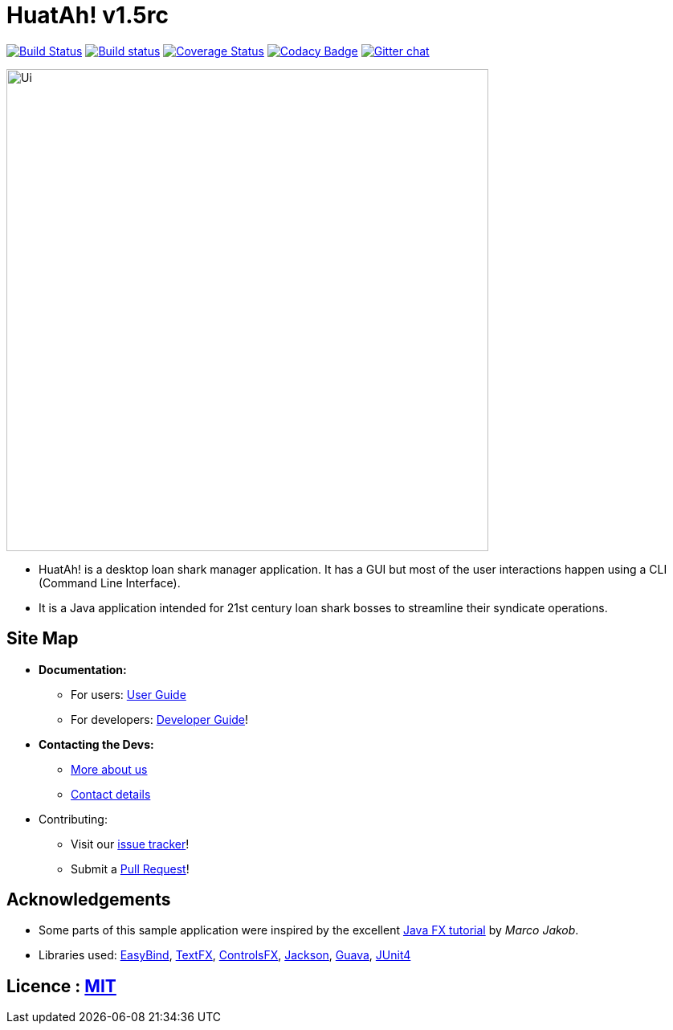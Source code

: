 = HuatAh! v1.5rc
ifdef::env-github,env-browser[:relfileprefix: docs/]

https://travis-ci.org/CS2103JAN2018-F12-B4/main[image:https://travis-ci.org/CS2103JAN2018-F12-B4/main.svg?branch=master[Build Status]]
https://ci.appveyor.com/project/jonleeyz/main/branch/master[image:https://ci.appveyor.com/api/projects/status/o5fr0a29pv70cubj/branch/master?svg=true[Build status]]
https://coveralls.io/github/CS2103JAN2018-F12-B4/main?branch=master[image:https://coveralls.io/repos/github/CS2103JAN2018-F12-B4/main/badge.svg?branch=master[Coverage Status]]
https://www.codacy.com/app/damith/addressbook-level4?utm_source=github.com&utm_medium=referral&utm_content=se-edu/addressbook-level4&utm_campaign=Badge_Grade[image:https://api.codacy.com/project/badge/Grade/fc0b7775cf7f4fdeaf08776f3d8e364a[Codacy Badge]]
https://gitter.im/se-edu/Lobby[image:https://badges.gitter.im/se-edu/Lobby.svg[Gitter chat]]

ifdef::env-github[]
image::docs/images/Ui.png[width="600"]
endif::[]

ifndef::env-github[]
image::images/Ui.png[width="600"]
endif::[]

* HuatAh! is a desktop loan shark manager application. It has a GUI but most of the user interactions happen using a CLI (Command Line Interface).
* It is a Java application intended for 21st century loan shark bosses to streamline their syndicate operations.

== Site Map

* *Documentation:*
** For users: <<UserGuide#, User Guide>>
** For developers: <<DeveloperGuide#, Developer Guide>>!
* *Contacting the Devs:*
** <<AboutUs#, More about us>>
** <<ContactUs#, Contact details>>
* Contributing:
** Visit our https://github.com/CS2103JAN2018-F12-B4/main/issues[issue tracker]!
** Submit a https://github.com/CS2103JAN2018-F12-B4/main/pulls[Pull Request]!

== Acknowledgements

* Some parts of this sample application were inspired by the excellent http://code.makery.ch/library/javafx-8-tutorial/[Java FX tutorial] by
_Marco Jakob_.
* Libraries used: https://github.com/TomasMikula/EasyBind[EasyBind], https://github.com/TestFX/TestFX[TextFX], https://bitbucket.org/controlsfx/controlsfx/[ControlsFX], https://github.com/FasterXML/jackson[Jackson], https://github.com/google/guava[Guava], https://github.com/junit-team/junit4[JUnit4]

== Licence : link:LICENSE[MIT]
